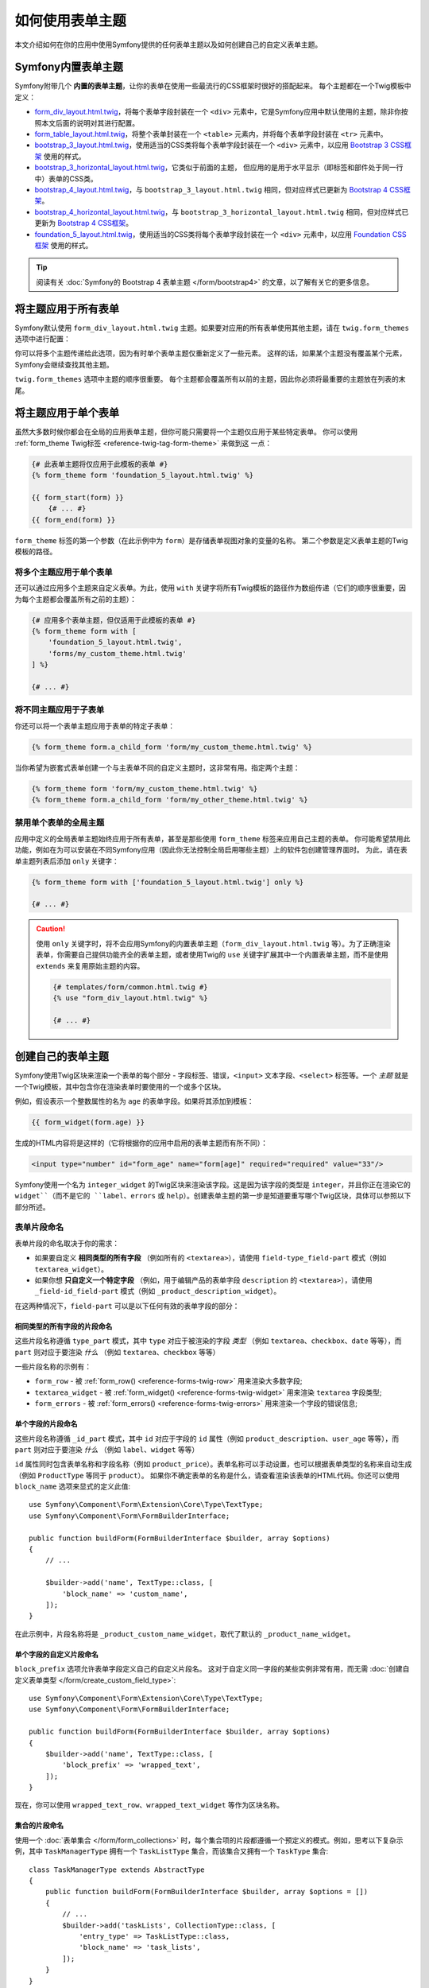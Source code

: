 .. index::
   single: Forms; Theming
   single: Forms; Customizing fields

如何使用表单主题
============================

本文介绍如何在你的应用中使用Symfony提供的任何表单主题以及如何创建自己的自定义表单主题。

.. _symfony-builtin-forms:

Symfony内置表单主题
----------------------------

Symfony附带几个 **内置的表单主题**，让你的表单在使用一些最流行的CSS框架时很好的搭配起来。
每个主题都在一个Twig模板中定义：

* `form_div_layout.html.twig`_，将每个表单字段封装在一个 ``<div>``
  元素中，它是Symfony应用中默认使用的主题，除非你按照本文后面的说明对其进行配置。
* `form_table_layout.html.twig`_，将整个表单封装在一个 ``<table>``
  元素内，并将每个表单字段封装在 ``<tr>`` 元素中。
* `bootstrap_3_layout.html.twig`_，使用适当的CSS类将每个表单字段封装在一个
  ``<div>`` 元素中，以应用 `Bootstrap 3 CSS框架`_ 使用的样式。
* `bootstrap_3_horizontal_layout.html.twig`_，它类似于前面的主题，
  但应用的是用于水平显示（即标签和部件处于同一行中）表单的CSS类。
* `bootstrap_4_layout.html.twig`_，与 ``bootstrap_3_layout.html.twig``
  相同，但对应样式已更新为 `Bootstrap 4 CSS框架`_。
* `bootstrap_4_horizontal_layout.html.twig`_，与 ``bootstrap_3_horizontal_layout.html.twig``
  相同，但对应样式已更新为 `Bootstrap 4 CSS框架`_。
* `foundation_5_layout.html.twig`_，使用适当的CSS类将每个表单字段封装在一个
  ``<div>`` 元素中，以应用 `Foundation CSS框架`_ 使用的样式。

.. tip::

    阅读有关 :doc:`Symfony的 Bootstrap 4 表单主题 </form/bootstrap4>`
    的文章，以了解有关它的更多信息。

.. _forms-theming-global:
.. _forms-theming-twig:

将主题应用于所有表单
----------------------------

Symfony默认使用 ``form_div_layout.html.twig``
主题。如果要对应用的所有表单使用其他主题，请在 ``twig.form_themes`` 选项中进行配置：

.. configuration-block::

    .. code-block:: yaml

        # config/packages/twig.yaml
        twig:
            form_themes: ['bootstrap_4_horizontal_layout.html.twig']
            # ...

    .. code-block:: xml

        <!-- config/packages/twig.xml -->
        <?xml version="1.0" encoding="UTF-8" ?>
        <container xmlns="http://symfony.com/schema/dic/services"
            xmlns:xsi="http://www.w3.org/2001/XMLSchema-instance"
            xmlns:twig="http://symfony.com/schema/dic/twig"
            xsi:schemaLocation="http://symfony.com/schema/dic/services
                https://symfony.com/schema/dic/services/services-1.0.xsd
                http://symfony.com/schema/dic/twig https://symfony.com/schema/dic/twig/twig-1.0.xsd">

            <twig:config>
                <twig:form-theme>bootstrap_4_horizontal_layout.html.twig</twig:form-theme>
                <!-- ... -->
            </twig:config>
        </container>

    .. code-block:: php

        // config/packages/twig.php
        $container->loadFromExtension('twig', [
            'form_themes' => [
                'bootstrap_4_horizontal_layout.html.twig',
            ],
            // ...
        ]);

你可以将多个主题传递给此选项，因为有时单个表单主题仅重新定义了一些元素。
这样的话，如果某个主题没有覆盖某个元素，Symfony会继续查找其他主题。

``twig.form_themes`` 选项中主题的顺序很重要。
每个主题都会覆盖所有以前的主题，因此你必须将最重要的主题放在列表的末尾。

将主题应用于单个表单
-------------------------------

虽然大多数时候你都会在全局的应用表单主题，但你可能只需要将一个主题仅应用于某些特定表单。
你可以使用 :ref:`form_theme Twig标签 <reference-twig-tag-form-theme>` 来做到这 一点：

.. code-block:: twig

    {# 此表单主题将仅应用于此模板的表单 #}
    {% form_theme form 'foundation_5_layout.html.twig' %}

    {{ form_start(form) }}
        {# ... #}
    {{ form_end(form) }}

``form_theme`` 标签的第一个参数（在此示例中为 ``form``）是存储表单视图对象的变量的名称。
第二个参数是定义表单主题的Twig模板的路径。

将多个主题应用于单个表单
~~~~~~~~~~~~~~~~~~~~~~~~~~~~~~~~~~~~~~~~

还可以通过应用多个主题来自定义表单。为此，使用 ``with``
关键字将所有Twig模板的路径作为数组传递（它们的顺序很重要，因为每个主题都会覆盖所有之前的主题）：

.. code-block:: twig

    {# 应用多个表单主题，但仅适用于此模板的表单 #}
    {% form_theme form with [
        'foundation_5_layout.html.twig',
        'forms/my_custom_theme.html.twig'
    ] %}

    {# ... #}

将不同主题应用于子表单
~~~~~~~~~~~~~~~~~~~~~~~~~~~~~~~~~~~~~~~~

你还可以将一个表单主题应用于表单的特定子表单：

.. code-block:: twig

    {% form_theme form.a_child_form 'form/my_custom_theme.html.twig' %}

当你希望为嵌套式表单创建一个与主表单不同的自定义主题时，这非常有用。指定两个主题：

.. code-block:: twig

    {% form_theme form 'form/my_custom_theme.html.twig' %}
    {% form_theme form.a_child_form 'form/my_other_theme.html.twig' %}

.. _disabling-global-themes-for-single-forms:

禁用单个表单的全局主题
~~~~~~~~~~~~~~~~~~~~~~~~~~~~~~~~~~~~~~~~

应用中定义的全局表单主题始终应用于所有表单，甚至是那些使用 ``form_theme`` 标签来应用自己主题的表单。
你可能希望禁用此功能，例如在为可以安装在不同Symfony应用（因此你无法控制全局启用哪些主题）上的软件包创建管理界面时。
为此，请在表单主题列表后添加 ``only`` 关键字：

.. code-block:: twig

    {% form_theme form with ['foundation_5_layout.html.twig'] only %}

    {# ... #}

.. caution::

    使用 ``only`` 关键字时，将不会应用Symfony的内置表单主题（``form_div_layout.html.twig``
    等）。为了正确渲染表单，你需要自己提供功能齐全的表单主题，或者使用Twig的 ``use``
    关键字扩展其中一个内置表单主题，而不是使用 ``extends`` 来复用原始主题的内容。

    .. code-block:: twig

        {# templates/form/common.html.twig #}
        {% use "form_div_layout.html.twig" %}

        {# ... #}

创建自己的表单主题
----------------------------

Symfony使用Twig区块来渲染一个表单的每个部分 - 字段标签、错误，``<input>``
文本字段、``<select>`` 标签等。一个 *主题*
就是一个Twig模板，其中包含你在渲染表单时要使用的一个或多个区块。

例如，假设表示一个整数属性的名为 ``age`` 的表单字段。如果将其添加到模板：

.. code-block:: twig

    {{ form_widget(form.age) }}

生成的HTML内容将是这样的（它将根据你的应用中启用的表单主题而有所不同）：

.. code-block:: html

    <input type="number" id="form_age" name="form[age]" required="required" value="33"/>

Symfony使用一个名为 ``integer_widget`` 的Twig区块来渲染该字段。这是因为该字段的类型是
``integer``，并且你正在渲染它的 ``widget``（而不是它的 ``label``、``errors`` 或
``help``）。创建表单主题的第一步是知道要重写哪个Twig区块，具体可以参照以下部分所述。

.. _form-customization-sidebar:
.. _form-fragment-naming:

表单片段命名
~~~~~~~~~~~~~~~~~~~~

表单片段的命名取决于你的需求：

* 如果要自定义 **相同类型的所有字段** （例如所有的 ``<textarea>``），请使用
  ``field-type_field-part`` 模式（例如 ``textarea_widget``）。
* 如果你想 **只自定义一个特定字段** （例如，用于编辑产品的表单字段 ``description``
  的 ``<textarea>``），请使用 ``_field-id_field-part``
  模式（例如 ``_product_description_widget``）。

在这两种情况下，``field-part`` 可以是以下任何有效的表单字段的部分：

.. raw:: html

    <object data="../_images/form/form-field-parts.svg" type="image/svg+xml"></object>

相同类型的所有字段的片段命名
...............................................

这些片段名称遵循 ``type_part`` 模式，其中 ``type`` 对应于被渲染的字段 *类型* （例如
``textarea``、``checkbox``、``date`` 等等），而 ``part``
则对应于要渲染 *什么* （例如 ``textarea``、``checkbox`` 等等）

一些片段名称的示例有：

* ``form_row`` - 被 :ref:`form_row() <reference-forms-twig-row>` 用来渲染大多数字段;
* ``textarea_widget`` - 被 :ref:`form_widget() <reference-forms-twig-widget>`
  用来渲染 ``textarea`` 字段类型;
* ``form_errors`` - 被 :ref:`form_errors() <reference-forms-twig-errors>`
  用来渲染一个字段的错误信息;

单个字段的片段命名
.....................................

这些片段名称遵循 ``_id_part`` 模式，其中 ``id`` 对应于字段的 ``id`` 属性（例如
``product_description``、``user_age`` 等等），而 ``part``
则对应于要渲染 *什么* （例如 ``label``、``widget`` 等等）

``id`` 属性同时包含表单名称和字段名称（例如
``product_price``）。表单名称可以手动设置，也可以根据表单类型的名称来自动生成（例如
``ProductType`` 等同于 ``product``）。
如果你不确定表单的名称是什么，请查看渲染该表单的HTML代码。你还可以使用
``block_name`` 选项来显式的定义此值::

    use Symfony\Component\Form\Extension\Core\Type\TextType;
    use Symfony\Component\Form\FormBuilderInterface;

    public function buildForm(FormBuilderInterface $builder, array $options)
    {
        // ...

        $builder->add('name', TextType::class, [
            'block_name' => 'custom_name',
        ]);
    }

在此示例中，片段名称将是 ``_product_custom_name_widget``，取代了默认的
``_product_name_widget``。

.. _form-fragment-custom-naming:

单个字段的自定义片段命名
............................................

``block_prefix`` 选项允许表单字段定义自己的自定义片段名。
这对于自定义同一字段的某些实例非常有用，而无需
:doc:`创建自定义表单类型 </form/create_custom_field_type>`::

    use Symfony\Component\Form\Extension\Core\Type\TextType;
    use Symfony\Component\Form\FormBuilderInterface;

    public function buildForm(FormBuilderInterface $builder, array $options)
    {
        $builder->add('name', TextType::class, [
            'block_prefix' => 'wrapped_text',
        ]);
    }

.. versionadded:: 4.3

    Symfony 4.3中引入了 ``block_prefix`` 选项。

现在，你可以使用 ``wrapped_text_row``、``wrapped_text_widget`` 等作为区块名称。

.. _form-custom-prototype:

集合的片段命名
...............................

使用一个 :doc:`表单集合 </form/form_collections>`
时，每个集合项的片段都遵循一个预定义的模式。例如，思考以下复杂示例，其中
``TaskManagerType`` 拥有一个 ``TaskListType`` 集合，而该集合又拥有一个
``TaskType`` 集合::

    class TaskManagerType extends AbstractType
    {
        public function buildForm(FormBuilderInterface $builder, array $options = [])
        {
            // ...
            $builder->add('taskLists', CollectionType::class, [
                'entry_type' => TaskListType::class,
                'block_name' => 'task_lists',
            ]);
        }
    }

    class TaskListType extends AbstractType
    {
        public function buildForm(FormBuilderInterface $builder, array $options = [])
        {
            // ...
            $builder->add('tasks', CollectionType::class, [
                'entry_type' => TaskType::class,
            ]);
        }
    }

    class TaskType
    {
        public function buildForm(FormBuilderInterface $builder, array $options = [])
        {
            $builder->add('name');
            // ...
        }
    }

然后你会得到以下所有的自定义区块（其中 ``*``
可以被替换为 ``row``、``widget``、``label`` 或 ``help``）：

.. code-block:: twig

    {% block _task_manager_task_lists_* %}
        {# TaskManager的集合字段 #}
    {% endblock %}

    {% block _task_manager_task_lists_entry_* %}
        {# the inner TaskListType #}
    {% endblock %}

    {% block _task_manager_task_lists_entry_tasks_* %}
        {# TaskListType的集合字段 #}
    {% endblock %}

    {% block _task_manager_task_lists_entry_tasks_entry_* %}
        {# the inner TaskType #}
    {% endblock %}

    {% block _task_manager_task_lists_entry_tasks_entry_name_* %}
        {# TaskType的字段 #}
    {% endblock %}

模板片段继承
.............................

每个字段类型都有一个 *父* 类型（例如，``textarea`` 的父类型为 ``text``；``text``
的父类型为 ``form``），如果该基础片段不存在，Symfony将使用其父类型的片段。

例如当Symfony渲染一个 ``textarea`` 类型的错误时，它首先会查找一个
``textarea_errors`` 片段，然后才会后退到 ``text_errors`` 和``form_errors`` 片段。

.. tip::

    每种字段类型的“父”类型在每种字段类型的
    :doc:`表单类型引用 </reference/forms/types>` 中都可用。

在与表单相同的模板中创建表单主题
~~~~~~~~~~~~~~~~~~~~~~~~~~~~~~~~~~~~~~~~~~~~~~~~~~~~~~

在对应用中的单个表单进行特定的自定义时，建议使用此方法，例如更改表单的所有
``<textarea>`` 元素或自定义将由JavaScript处理的非常特殊的表单字段。

你只需要将特殊的 ``{% form_theme form _self %}``
标签添加到要渲染表单的同一模板中。这使得Twig可以在模板内部查找任何被覆盖的表单区块：

.. code-block:: html+twig

    {% extends 'base.html.twig' %}

    {% form_theme form _self %}

    {# 这将覆盖任何整数类型字段的小部件，但又仅限于在此模板内渲染的表单。 #}
    {% block integer_widget %}
        <div class="...">
            {# ... 渲染HTML元素以显示此字段 ... #}
        </div>
    {% endblock %}

    {# 这将覆盖 "id" = "product_stock"(并且 "name" = "product[stock]") 的字段的整个row， #}
    {# 但又仅限于在此模板内渲染的表单。 #}
    {% block _product_stock_row %}
        <div class="..." id="...">
            {# ... 渲染整个字段内容，包括其错误信息 ... #}
        </div>
    {% endblock %}

    {# ... 渲染表单 ... #}

这种方法的主要缺点是它只有在你的模板扩展了另一个模板时才有效（前面的例子中的
``'base.html.twig'`` ）。如果你的模板不存在，则必须将 ``form_theme``
指向单独的模板，具体如下一节中所述。

另一个缺点，就是在其他模板中渲染其他表单时，无法重用该自定义的表单区块。
如果这就是你所需要的，请在一个单独的模板中创建表单主题，具体如下一节中所述。

在单独的模板中创建表单主题
~~~~~~~~~~~~~~~~~~~~~~~~~~~~~~~~~~~~~~~~~~~~

在创建要在整个应用中使用或甚至在不同的Symfony中复用的表单主题时，建议使用此方法。
你只需要在某处创建一个Twig模板，然后按照 :ref:`表单片段命名 <form-fragment-naming>`
规则来获取要定义的Twig区块。

例如，如果表单主题很简单，并且你只想重写 ``<input type="integer">`` 元素，请创建此模板：

.. code-block:: twig

    {# templates/form/my_theme.html.twig #}
    {% block integer_widget %}

        {# ... 添加渲染此字段所需的所有HTML、CSS和JavaScript #}

    {% endblock %}

现在你需要告诉Symfony使用此表单主题而不是默认主题（或除此之外的主题）。
如前文所述，如果要将主题全局的应用于所有表单，要定义 ``twig.form_themes`` 选项：

.. configuration-block::

    .. code-block:: yaml

        # config/packages/twig.yaml
        twig:
            form_themes: ['form/my_theme.html.twig']
            # ...

    .. code-block:: xml

        <!-- config/packages/twig.xml -->
        <?xml version="1.0" encoding="UTF-8" ?>
        <container xmlns="http://symfony.com/schema/dic/services"
            xmlns:xsi="http://www.w3.org/2001/XMLSchema-instance"
            xmlns:twig="http://symfony.com/schema/dic/twig"
            xsi:schemaLocation="http://symfony.com/schema/dic/services
                https://symfony.com/schema/dic/services/services-1.0.xsd
                http://symfony.com/schema/dic/twig https://symfony.com/schema/dic/twig/twig-1.0.xsd">

            <twig:config>
                <twig:form-theme>form/my_theme.html.twig</twig:form-theme>
                <!-- ... -->
            </twig:config>
        </container>

    .. code-block:: php

        // config/packages/twig.php
        $container->loadFromExtension('twig', [
            'form_themes' => [
                'form/my_theme.html.twig',
            ],
            // ...
        ]);

如果你只想将其应用于某些特定表单，请使用 ``form_theme`` 标签：

.. code-block:: twig

    {% form_theme form 'form/my_theme.html.twig' %}

    {{ form_start(form) }}
        {# ... #}
    {{ form_end(form) }}

.. _referencing-base-form-blocks-twig-specific:

复用内置表单主题的某部分
~~~~~~~~~~~~~~~~~~~~~~~~~~~~~~~~~~~~~~

创建完整的表单主题需要大量的工作，因为有太多不同的表单字段类型。
你可以只定义你感兴趣的区块，然后在你的应用或模板中配置多个表单主题，而不是定义所有这些Twig区块。
这样做是因为在渲染未在自定义主题中重写的区块时，Symfony会回退到其他主题。

另一种解决方案是使用 `Twig的 "use" 标签`_ 让表单主题模板从其中一个内置主题扩展，而不是
使用 ``extends`` 标签，这样你就可以继承该主题的所有区块（如果你不确定，则从默认的
``form_div_layout.html.twig`` 主题扩展）：

.. code-block:: twig

    {# templates/form/my_theme.html.twig #}
    {% use 'form_div_layout.html.twig' %}

    {# ... 仅重写你感兴趣的区块 #}

最后，你还可以使用 `Twig的 parent() 函数`_ 来复用内置主题的原始内容。
当你只想进行微小更改时，这非常有用，例如使用某些元素来封装生成的HTML：

.. code-block:: html+twig

    {# templates/form/my_theme.html.twig #}
    {% use 'form_div_layout.html.twig' %}

    {% block integer_widget %}
        <div class="some-custom-class">
            {{ parent() }}
        </div>
    {% endblock %}

当在渲染表单的同一模板中定义表单主题时，此技术也有效。但是，从内置主题中导入区块会有点复杂：

.. code-block:: html+twig

    {% form_theme form _self %}

    {# 从内置主题导入一个区块并重命名，使其不与此模板中已定义的同一个区块冲突。 #}
    {% use 'form_div_layout.html.twig' with integer_widget as base_integer_widget %}

    {% block integer_widget %}
        <div class="some-custom-class">
            {{ block('base_integer_widget') }}
        </div>
    {% endblock %}

    {# ... 渲染该表单 ... #}

自定义表单验证错误
~~~~~~~~~~~~~~~~~~~~~~~~~~~~~~~~~~~~~~

如果你的对象定义了
:doc:`验证规则 </validation>`，则在提交的数据无效时，你会看到一些验证错误消息。这些消息通过
:ref:`form_errors() <reference-forms-twig-errors>`
函数来展示，并且可以在任何表单主题中使用 ``form_errors`` Twig区块进行自定义，具体如前文所述。

需要考虑的一个重要事项是某些错误会与整个表单而不是特定的字段相关联。
为了区分全局错误和局部错误，请使用一个属于
:ref:`表单可用变量 <reference-form-twig-variables>` 之一的名为 ``compound``
的变量。如果其为 ``true``，则意味着当前要渲染的是一个字段集合（例如整个表单），而不是单个字段：

.. code-block:: html+twig

    {# templates/form/my_theme.html.twig #}
    {% block form_errors %}
        {% if errors|length > 0 %}
            {% if compound %}
                {# ... display the global form errors #}
                <ul>
                    {% for error in errors %}
                        <li>{{ error.message }}</li>
                    {% endfor %}
                </ul>
            {% else %}
                {# ... display the errors for a single field #}
            {% endif %}
        {% endif %}
    {% endblock form_errors %}

.. _`form_div_layout.html.twig`: https://github.com/symfony/symfony/blob/master/src/Symfony/Bridge/Twig/Resources/views/Form/form_div_layout.html.twig
.. _`Twig Bridge`: https://github.com/symfony/symfony/tree/master/src/Symfony/Bridge/Twig
.. _`view on GitHub`: https://github.com/symfony/symfony/tree/master/src/Symfony/Bundle/FrameworkBundle/Resources/views/Form
.. _`form_div_layout.html.twig`: https://github.com/symfony/symfony/blob/master/src/Symfony/Bridge/Twig/Resources/views/Form/form_div_layout.html.twig
.. _`form_table_layout.html.twig`: https://github.com/symfony/symfony/blob/master/src/Symfony/Bridge/Twig/Resources/views/Form/form_table_layout.html.twig
.. _`bootstrap_3_layout.html.twig`: https://github.com/symfony/symfony/blob/master/src/Symfony/Bridge/Twig/Resources/views/Form/bootstrap_3_layout.html.twig
.. _`bootstrap_3_horizontal_layout.html.twig`: https://github.com/symfony/symfony/blob/master/src/Symfony/Bridge/Twig/Resources/views/Form/bootstrap_3_horizontal_layout.html.twig
.. _`bootstrap_4_layout.html.twig`: https://github.com/symfony/symfony/blob/master/src/Symfony/Bridge/Twig/Resources/views/Form/bootstrap_4_layout.html.twig
.. _`bootstrap_4_horizontal_layout.html.twig`: https://github.com/symfony/symfony/blob/master/src/Symfony/Bridge/Twig/Resources/views/Form/bootstrap_4_horizontal_layout.html.twig
.. _`Bootstrap 3 CSS框架`: https://getbootstrap.com/docs/3.3/
.. _`Bootstrap 4 CSS框架`: https://getbootstrap.com/docs/4.1/
.. _`foundation_5_layout.html.twig`: https://github.com/symfony/symfony/blob/master/src/Symfony/Bridge/Twig/Resources/views/Form/foundation_5_layout.html.twig
.. _`Foundation CSS框架`: http://foundation.zurb.com/
.. _`Twig的 "use" 标签`: https://twig.symfony.com/doc/2.x/tags/use.html
.. _`Twig的 parent() 函数`: https://twig.symfony.com/doc/2.x/functions/parent.html
